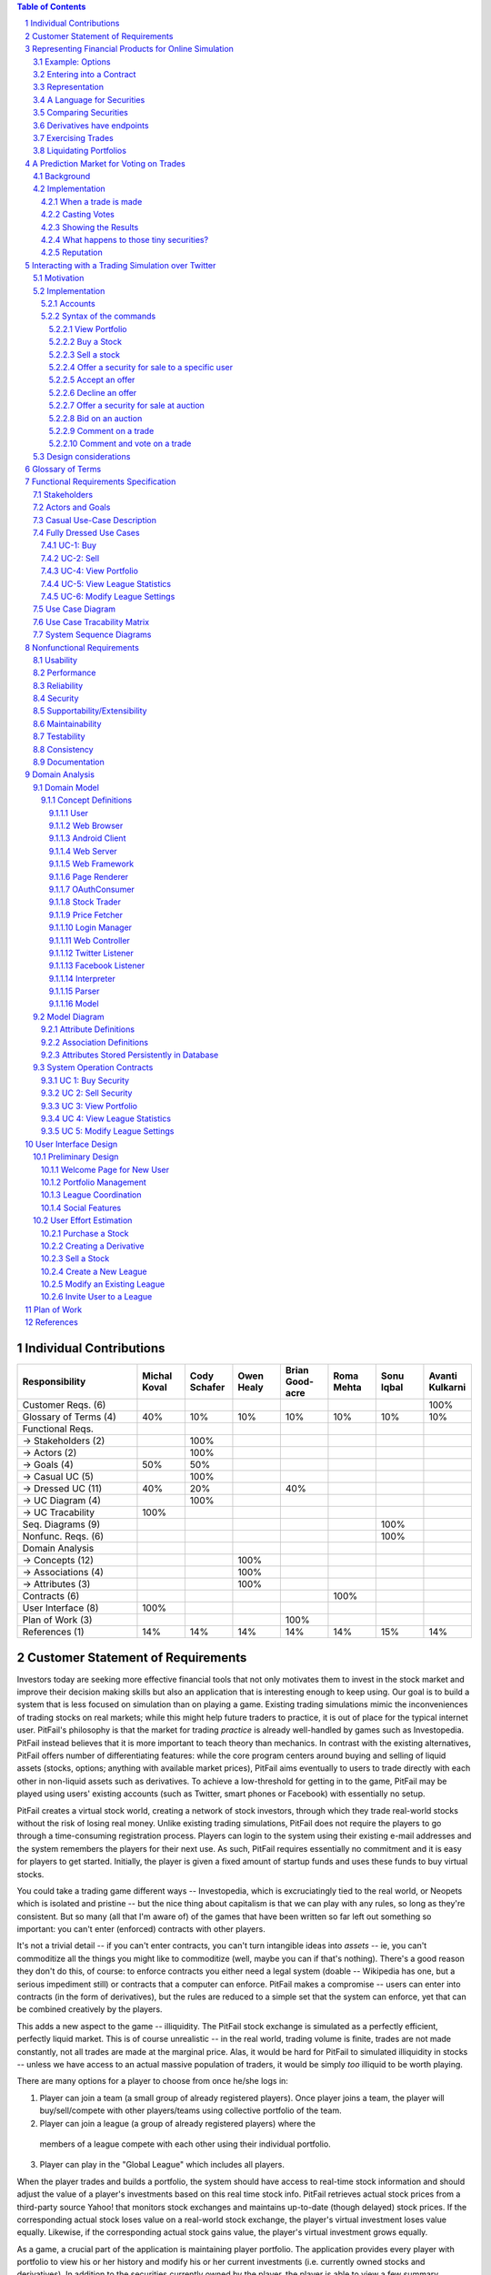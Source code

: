 ﻿.. raw:: latex

	\begin{titlepage}
	\centering
	\singlespacing

	\vspace*{2in}

	\begin{center}
		\Huge PitFail Report 1 \\
		\Large An Online Financial Engineering Game
	\end{center}

	\vspace*{2in}

	\large
	September 30, 2011 \\

	\vspace*{0.5in}

	Software Engineering I, Group 3 \\
	\href{https://github.com/pitfail/pitfail-reports/wiki}{https://github.com/pitfail/pitfail-reports/wiki} \\

	\vspace*{0.5in}

	Michael Koval, Cody Schafer, \\
	Owen Healy, Brian Goodacre \\
	Roma Mehta, Sonu Iqbal \\
	Avanti Kulkarni \\
	\end{titlepage}

.. sectnum::

.. contents:: Table of Contents

.. raw:: latex

	\pagebreak

Individual Contributions
========================

.. raw:: latex

	\begin{center}
	\small

.. csv-table::
	:header: "Responsibility", "Michal Koval", "Cody Schafer", "Owen Healy", "Brian Good-acre", "Roma Mehta", "Sonu Iqbal", "Avanti Kulkarni"
	:widths: 15, 6, 6, 6, 6, 6, 6, 6

	Customer Reqs. (6),                ,     ,     ,     ,     ,     , 100%
	Glossary of Terms (4),          40%,  10%,  10%,  10%,  10%,  10%,  10%
	Functional Reqs.,                  ,     ,     ,     ,     ,     ,
	→ Stakeholders (2),                , 100%,     ,     ,     ,     ,
	→ Actors (2),                      , 100%,     ,     ,     ,     ,
	→ Goals (4),                    50%,  50%,     ,     ,     ,     ,
	→ Casual UC (5),                   , 100%,     ,     ,     ,     ,
	→ Dressed UC (11),              40%,  20%,     ,  40%,     ,     ,
	→ UC Diagram (4),                  , 100%,     ,     ,     ,     ,
	→ UC Tracability,              100%,     ,     ,     ,     ,
	Seq. Diagrams (9),                 ,     ,     ,     ,     , 100%,
	Nonfunc. Reqs. (6),                ,     ,     ,     ,     , 100%,
	Domain Analysis,                   ,     ,     ,     ,     ,     ,
	→ Concepts (12),                   ,     , 100%,     ,     ,     ,
	→ Associations (4),                ,     , 100%,     ,     ,     ,
	→ Attributes (3),                  ,     , 100%,     ,     ,     ,
	Contracts (6),                     ,     ,     ,     , 100%,     ,
	User Interface (8),            100%,     ,     ,     ,     ,     ,
	Plan of Work (3),                  ,     ,     , 100%,     ,     ,
	References (1),                 14%,  14%,  14%,  14%,  14%,  15%,  14%

.. raw:: latex

	\end{center}


Customer Statement of Requirements
==================================

Investors today are seeking more effective financial tools that not only
motivates them to invest in the stock market and improve their decision making
skills but also an application that is interesting enough to keep using. Our
goal is to build a system that is less focused on simulation than on playing a
game. Existing trading simulations mimic the inconveniences of trading stocks
on real markets; while this might help future traders to practice, it is out of
place for the typical internet user. PitFail's philosophy is that the market
for trading *practice* is already well-handled by games such as Investopedia.
PitFail instead believes that it is more important to teach theory than
mechanics. In contrast with the existing alternatives, PitFail offers number of
differentiating features: while the core program centers around buying and
selling of liquid assets (stocks, options; anything with available market
prices), PitFail aims eventually to users to trade directly with each other in
non-liquid assets such as derivatives. To achieve a low-threshold for getting
in to the game, PitFail may be played using users' existing accounts (such as
Twitter, smart phones or Facebook) with essentially no setup.

.. PitFail is an financial game which will allow investor players to virtually
.. invest money in real-world stocks. The basic features include buying and
.. selling stocks/securities from the exchange, trading between players, and
.. designing new derivatives. PitFail can also be accessed using Twitter, Facebook
.. and Android interface.

PitFail creates a virtual stock world, creating a network of stock investors,
through which they trade real-world stocks without the risk of losing real
money. Unlike existing trading simulations, PitFail does not require the
players to go through a time-consuming registration process. Players can login
to the system using their existing e-mail addresses and the system remembers
the players for their next use. As such, PitFail requires essentially no
commitment and it is easy for players to get started.  Initially, the player is
given a fixed amount of startup funds and uses these funds to buy virtual
stocks.

You could take a trading game different ways -- Investopedia, which is
excruciatingly tied to the real world, or Neopets which is isolated and
pristine -- but the nice thing about capitalism is that we can play with any
rules, so long as they're consistent. But so many (all that I'm aware of) of
the games that have been written so far left out something so important: you
can't enter (enforced) contracts with other players.

It's not a trivial detail -- if you can't enter contracts, you can't turn
intangible ideas into *assets* -- ie, you can't commoditize all the things you
might like to commoditize (well, maybe you can if that's nothing). There's a
good reason they don't do this, of course: to enforce contracts you either need
a legal system (doable -- Wikipedia has one, but a serious impediment still) or
contracts that a computer can enforce. PitFail makes a compromise -- users can
enter into contracts (in the form of derivatives), but the rules are reduced to
a simple set that the system can enforce, yet that can be combined creatively
by the players.

This adds a new aspect to the game -- illiquidity. The PitFail stock exchange
is simulated as a perfectly efficient, perfectly liquid market. This is of
course unrealistic -- in the real world, trading volume is finite, trades are
not made constantly, not all trades are made at the marginal price. Alas, it
would be hard for PitFail to simulated illiquidity in stocks -- unless we have
access to an actual massive population of traders, it would be simply *too*
illiquid to be worth playing.

There are many options for a player to choose from once he/she logs in:

1. Player can join a team (a small group of already registered players). Once
   player joins a team, the player will buy/sell/compete with other players/teams
   using collective portfolio of the team.

2. Player can join a league (a group of already registered players) where the
  members of a league compete with each other using their individual portfolio.

3. Player can play in the "Global League" which includes all players.

When the player trades and builds a portfolio, the system should have access to
real-time stock information and should adjust the value of a player's
investments based on this real time stock info. PitFail retrieves actual stock
prices from a third-party source Yahoo! that monitors stock exchanges and
maintains up-to-date (though delayed) stock prices. If the corresponding actual
stock loses value on a real-world stock exchange, the player's virtual
investment loses value equally.  Likewise, if the corresponding  actual stock
gains value, the player's virtual investment grows equally.

As a game, a crucial part of the application is maintaining player portfolio.
The application  provides every player with portfolio to view his or her
history and modify his or her current investments (i.e. currently owned stocks
and derivatives). In addition to the securities currently owned by the player,
the player is able to view a few summary statistics about their portfolio, such
as a history of net worth over time, and an indication of which assets have
increased in value since their purchase. What the player ultimately cares
about, of course, is net worth in the future -- that's what they are trying to
optimize. We can't tell them that, of course, nor should we, since it's the
whole point of playing the game. We should even be careful in categorizing
assets by change in value -- users will of course purchase assets that perform
oppositely to hedge risk.  Basically, we don't want to decide strategy for the
player; we want to give them information and let them decide strategy.

To add a flavor of a game, players can monitor each other's progress by viewing
a feed of recent activity and browsing leader boards. PitFail also offers
aggregate feeds of recent activity. This allows a group of people to keep
abreast of their friends' or enemies' activities. Remember, this is not real
personal information we're talking about -- we're willing to sacrifice privacy
(if you can call it that) for a competitive spirit. PitFail provides the
players with the ability to comment on other's trades when browsing recent
activity or viewing another user's portfolio. These comments make players feel
involved and part of a larger community. One additional feature PitFail
provides is the ability for players to "upvote" and "downvote" trades based on
their opinion of trade. PitFail can then rank users and assign status symbols
(e.g. badges) to users with the strongest ability to vote predictively. Of
course, predicting is only so good if you can't make good trades yourself --
but it's interesting to see both rankings nonetheless. This type of ranking
appears to be unique to PitFail. Another feature that appears to be unique to
PitFail is that it allows users to design their own securities (i.e futures or
options) , thus creating new financial products. Even without a court system to
enforce complex contracts, custom securities allow PitFail's users to a new
financial environment.

As mentioned, PitFail can be accessed via a website, Twitter, Facebook, or an
Android application. Each of these methods have their own purposes. As financial
trades are compact and atomic and that they can be expressed through small
messages, PitFail provides a Twitter and Facebook interfaces where players can
buy/sell securities by tweeting to a particular account/ writing post on
Facebook account wall .  Twitter and Facebook  provide a familiar interfaces to
use the system. Also, as no registration  is required which makes it easy to
use.  PitFail can also be accessed via a website that offers additional set of
features (In addition to all of the functionality provided by the Twitter
interfaces): like view portfolio, design custom securities, interact socially
with other users and play against or in co-operation (teams/leagues) with other
users. Also, website helps to generate some advertising revenue,
making it desirable to attract users to the PitFail website by offering
features that are not possible via Twitter/Facebook.  Android interface
provides features that are similar to that of the website, with the addition of
notifications to the user when some event occurs within PitFail.

The motivation for implementing teams/leagues comes from the apparent fact that
most (perhaps all) trading games target students and teachers as their
principal user base, suggesting this accounts for most of the people who
actually play these games. While PitFail is mostly seeking a different niche --
the casual online player -- the classroom market is too big to ignore
completely, hence a feature that makes it possible for students to play against
each other in a league.

Below is the list of customer requirements:

1. **REQ-1** Stock Market Simulator Website: Investors are looking for an
   effective tool that allows users to invest and learn without having to
   invest real money and also allows them to interact with other users more
   effectively to make the game really enjoyable.

2. **REQ-2** Android Application: Mobile users who like having native
   applications can use such system with quick access.

3. **REQ-3** Access via Twitter/Facebook: Users who heavily use social networks
   like Facebook/Twitter can connect to PitFail easily.

4. **REQ-4** Simple User Interface: Users are looking for simple interface that
   welcomes new users and guides the new user through portfolio management.

5. **REQ-5** Zero-Configuration Setup: Users should not have to set any
   settings or explicitly create an account to begin playing.

6. **REQ-6** Updated Stock Information: Application should present stock
   symbols, company names, stock history, updated stock values and prices
   amongst other details.

7. **REQ-7** Basic Trading: Users should be able to buy and sell stocks whose
   values change over time.

8. **REQ-8** Large, Liquid, Efficient Market: The simulated "exchange" should
   present the illusion of a large, liquid and efficient market -- stocks are
   traded constantly, at marginal price, and each individual trade is small
   compared to the total trading volume.

9. **REQ-9** Relation to the outside world: The values of stocks should be in
   some way related to the outside world so that users have information to base
   trading decisions on.

10. **REQ-10** Player Portfolio: Each player must have separate portfolio that
    gives him/her option to buy/sell new securities, view currently owned
    securities.

11. **REQ-11** Evaluate Portfolios: Securities owned by each player should be
    periodically evaluated and should be updated to their current value.

12. **REQ-12** Advertisements: The website must contain appropriate and
    interesting advertisements relating to finance and stock

13. **REQ-13** Coordinators for Supervision: A coordinator must be
    available to answer questions and to supervise the game.

14. **REQ-14** Summary Statistics: The website should provide users with a few
    summary statistics about their portfolio -- aggregate value over time,
    which securities have increased in value. The website shouldn't usurp the
    role of deciding strategy for the player; only the most basic of stats
    should be displayed.

15. **REQ-15** Voting: players should be able to up/down-vote each other's
    trades. Vote tallies should be visible to other users.

16. **REQ-16** Commenting: players should be able to comment (via the website
    -- you can already comment on anything via Twitter) on each other's trades.
    Comments should be visible to all users.

17. **REQ-17** Moderation: There should be at least a minimal degree of comment
    moderation so blatantly offensive comments can be removed.

18. **REQ-18** Designing derivatives: Players should be able to enter into
    contracts with each other that will be enforced by the PitFail system.

19. **REQ-19** Guided designing of derivatives: The website should guide
    players into common formats for derivatives to make it easier for new
    players to figure out.

20. **REQ-20** Rankings: On the website players should be able to see rankings
    of all players by portfolio value (liquid assets only), and by voting
    score.

Representing Financial Products for Online Simulation
=====================================================

Example: Options
-------------------

There are different kinds of options, but the basic form goes something like:
"on a preset date, trader A agrees that trader B may optionally (at trader B's
discretion) buy X shares of XYZ for D dollars, from trader A."

Right away we see this will have some sharp edges in an online game:

1. It requires obtaining a decision from trader B on the specified date, while
   trader B may in real life be sleeping, be at work, be in the hospital, not
   care about the game anymore, etc.

2. If trader A doesn't have X shares of XYZ at the exercise time, the software
   will have to handle that in a way that's fair to both players, and doesn't
   require getting them out of bed.

Luckily, real life comes to the rescue. First, stocks, being traded on
exchanges, are fairly liquid, and have a market value that can be easily looked
up. So if, on the exercise date, trader B has the option of buying X shares of
XYZ for D dollars, we already know what trader B wants to do: if X shares of
XYZ is worth more than D dollars, she'll buy it; otherwise she won't. It's
reasonable to imagine that trader B would much rather have the software make
this obvious decision for her than have to remember to be online at the right
time to make a trivial decision in a game.

The second problem is moot for a different reason: in real life, not only are
stocks liquid, but *options* are liquid: they are set according to standard
terms and traded on exchanges. Thus, in real life, options are rarely
exercised; rather on the exercise date trader A simply buys back the option,
which he can reliably do since there are thousands of other traders buying the
same option. Likewise trader B simply sells it back. The option never gets used
and the actual value of exercising it is reflected only in the change in its
price.

Alas, in an online game where membership may be sporadic, derivatives cannot be
liquid, so buying the option back from the exchange isn't feasible. However,
stocks *are* liquid, so it's safe to assume that, if trader B can't buy the
promised X shares of XYZ, she'll be content with the corresponding value of
those shares in dollars.

Entering into a Contract
------------------------

Since trader B gets positive value from the option contract and trader A gets
negative value, in order for the contract to come about trader B needs to pay
trader A for the privilege.

In the game, trader A can offer to "sell" the derivative to trader B -- meaning
that, if trader B accepts, the derivative is created and they enter the
contract. So for example, trader A can offer an option to B for $35. If trader
B accepts, trader B pays trader A $35 and they enter the contract. Importantly,
the $35 is not part of the derivative -- it doesn't depend on the eventual
execution of the derivative.

Representation
--------------

The proposed representation of a derivative consists of:

1. An exercise date,

2. A condition on which the derivative will be exercised,

3. A list of securities to be traded.

So for example, an option to buy 100 shares of GE on 9/18 for $350 would be
represented as:

1. 9/18

2. GE > $3.5

3. [100 * GE, -350]

The - in -350 indicates that the money is moving from the buyer to the seller.

Representation of dates is clear, but the representation of the condition and
the securities is not. It is described in the next section.

A Language for Securities
-------------------------

A security consists of two pieces of information:

1. The "flavor" (if a stock, the stock ticker symbol)

2. An amount, with a sign.

Stocks, derivatives and dollars would be possible flavors. If the sign is +,
the security is to be moved from the seller to the buyer (in the option
example, trader A is the seller and trader B is the buyer). If it's -, it is to
be moved from the buyer to the seller.

Comparing Securities
--------------------

*Not all securities can be compared*. This is simply because in a world where
derivatives are not standardized and not traded on exchanges, it is impossible
for software to know the value of a derivative, or to say if one derivative is
more valuable than another

Therefore, the only comparable securities are:

1. Dollars

2. Stocks

Securities are compared according to their dollar value at the present time.
The dollar value of a stock is the last traded price of that stock.

Derivatives have endpoints
--------------------------

When trading on an exchange, you normally think of a derivative as looking like

.. image:: Products/exchange-1.png

or

.. image:: Products/exchange-2.png

It would not be technically infeasible (or even harder) to use this
representation in an online game, but it could lead to serious problems. In
real life, because the exchange takes one half of the trade, it needs to put
effort into enforcing a standard of behavior for the traders: importantly, the
exchange puts limits on leverage and sets margin requirements. It's hard for
software to do a good job of this -- it would likely lead to a high number of
defaults.

In the game, a better representation is

.. image:: Products/exchange-3.png

importantly, neither trader A nor trader B *owns* the derivative; rather they
each own one endpoint of it. An analogy would be a socket always having two
endpoints (although sockets aren't normally traded).

*Only the buyer endpoint of a derivative can be traded*. This is necessary to
prevent people absorbing their debt into dummy accounts which will then
default. There is no reason that the buyer endpoint must have positive value --
so it map be vulnerable to the same tricks, but that is a problem that occurs
in real life as well, and is a natural aspect to the strategy of the game.

Exercising Trades
-----------------

What happens when, on the exercise date, trader B goes to buy security XYZ from
trader A, and trader A doesn't have security XYZ? The answer depends on the
type of security.

If XYZ is dollars, we can assume trader A is now in default and will need to
declare bankruptcy, which is a whole topic in itself.

If XYZ is a stock, as mentioned earlier, it is a simple matter to convert XYZ
to dollars, and then the rules for dollars apply.

The trickiest case is when XYZ is a derivative. First, remember that you don't
trade derivatives, you trade endpoints, so what trader B is actually purchasing
from trader A is one *endpoint* of derivative XYZ. The key point is that a
derivative is just a contract: if trader A doesn't have the correct endpoint of
XYZ, an XYZ derivative can be created at that time, giving trader B his
promised endpoint, and letting trader A keep the other.

For trader B this is obviously acceptable -- she get what she was promised, but
what about for trader A? In fact, this should be entirely acceptable for trader
A as well, because derivative endpoints cancel each other out. This means that
receiving the seller endpoint of XYZ is no different than giving away the buyer
endpoint -- so again, the difference should be moot for trader A.

A problem *will* occur if derivative XYZ is past the exercise date, since this
would involve editing the past. In real life, this would be impossible; in the
game, it would be possible, but highly undesirable. However, assuming you can't
directly trade XYZ after it has expired, the only time this would be an issue
is when derivative XYZ is included as part of the contract of derivative ABC,
and the exercise date of XYZ comes first. Since this can be detected at the
time the user tries to create ABC, the error case can simply be presented to
the user as not allowed, and the problem will never arise.

Liquidating Portfolios
----------------------

When a user goes bankrupt (cannot pay all her debts) a portfolio will be
liquidated, hoping to obtain as much cash as possible.

Cash is already cash. Stocks are liquid assets and will be immediately sold
back on the exchange for cash. The remaining assets are derivatives and equity
shares.

Sadly, or fortunately, depending on your point of view, in economics the value
of products is determined by what the market participants are willing to pay
for them, so the software cannot put a value of derivatives and equity. The
software will put these at auction for a period, say 1 day, and any that are
not sold will vanish.

A Prediction Market for Voting on Trades
========================================

Background
----------

Sites such as StackOverflow allow users to vote on items posted by other users,
to express approval or disapproval. Here that concept is extended with a
prediction market to give users an incentive to vote and to vote well.

The implementation tries to work as much like a real prediction market as
possible: the profit to the voters is tied as literally as possible to the
object being voted on. This means that voting doesn't add any "new" concept of
what a winner is -- it merely mimics the existing concept.

Implementation
--------------

When a trade is made
....................

Say *Jen* sells a call option XYZ to *Nitish* for $100 (the other end of the
option is currently held by *Atif*). To support voting, the following things
happen at this time:

1. Jen and Nitish set aside $0.25 each into the *common pool*.

2. Nitish places 0.02*XYZ into the *buyer pool*.

3. Jen places 0.02*$100 into the *seller pool*.

The three pools are tied to this particular trade. The exist, potentially,
forever, although the software may wish to reap pools on old trades.

The game then does a hacky "pre-money evaluation" of the pools. Since one half
of a trade is always cash (please let this be true), the game values XYZ at
$100 and both pools are valued at $2.00.

Casting Votes
.............

Casting votes works exactly analogously to investing in a company. A vote costs
a user $0.20, and in exchange they get $0.20 worth of the "company".

Say *Mike* thinks that Nitish got the better deal, so he casts the first vote,
for Nitish. Mike pays $0.20 into the *buyer pool*. Now the *buyer pool* contains:

- $0.20 in cash
- 0.02*XYZ

Since 0.02*XYZ is considered to be worth $2.00, the pool now contains $2.20, so
Mike's $0.20 entitles him to 9% of the pool, which he receives instantly in the
form of $0.018 in cash and 0.02*0.09*XYZ.

*A note on small numbers:* Votes are supposed to be small compared to other
trades, but not so small that users don't bother with them. Because votes are
tiny enough to divide cents and be annoying when looking at balance sheets,
they don't show up on balance sheets until they are liquidated and added to the
user's single pool of cash.

Mike also receives, as a bonus for voting, 25% of the current contents of the
*common pool*. This gives users an incentive to vote and to vote early. Users can
only vote once per trade.

Showing the Results
...................

Vote tallies are displayed along with the announcement for a trade on the
PitFail website. The votes give a sense of how the community judges the
prudence of that trade.

What happens to those tiny securities?
......................................

After voting, Mike now has 0.02*XYZ, which, as we said before, is a call
option, the other end of which is held by *Atif*. From *Atif*'s perspective it
is irrelevant who holds the other end of the option, and it doesn't show up in
his balance sheet.

At some point, the exercise date for XYZ will come due, and it will be fully or
partly liquidated. Any cash is returned to Mike's pool of cash; any stock is
immediately sold and converted to cash.

Derivatives aquired through voting sit around in a user's "voting balance
sheet", which is not shown.

Reputation
..........

Sites such as Fluther and StackOverflow give "reputation" to users for
receiving votes. PitFail voting also offers another possibility: reputation for
*casting* votes accurately: "casting reputation" would simply be the total
amount of cash received from casting votes to date. A user with a high casting
reputation is good at judging other people's trades.

Casting or receiving reputation could be shown along with user names on the
site to create a more competitive atmosphere.

Interacting with a Trading Simulation over Twitter
==================================================

Motivation
----------

Twitter is a service that is already widely used by many people, so there is a
lower threshold of learning and discovery to play a game over Twitter than to
use a dedicated website. It is not expected that the Twitter interface will
duplicate all features of the website; rather users will be able to perform
their most common tasks from an interface they are familiar with.

The bulk of the proposal is a syntax that represents the operations of the
game. This syntax could integrate into any system that allows sending brief
messages from named accounts. However, since Twitter is already well integrated
this extra flexibility may be unnecessary.

Implementation
--------------

Accounts
........

The game has an account, tentatively named ``pitfail``, and will listen for
user tweets sent to ``@pitfail``.

Users must explicitly associate their Twitter accounts with their PitFail
accounts. Once Twitter name ``joe`` is associated with PitFail account
``joe26``, tweets from ``joe26`` will be interpreted as belonging to account
``joe``.

Another option is for a user to *start* playing FitFail over Twitter. This lets
the user start playing faster and with no setup -- the first message they send
to ``@pitfail`` creates an account. There's no way to automatically associate
this with an OpenID login (that I know of) -- if the user later wants to use
the PitFail website

The program may respond to tweets that require a response by sending tweets
back to users.

Syntax of the commands
......................

View Portfolio
``````````````

::

    @pitfail #portfolio

PitFail will respond with assets and liabilities in a human-readable form.

Buy a Stock
```````````

::

    @pitfail #buy 100 shares of HP

or::

    @pitfail #buy HP * 100

(See [[Products # A language for securities]])

or::

    @pitfail #buy $250 of HP

PitFail will respond with an ACK if successful, or an error if the trade
failed.

Sell a stock
````````````

::

    @pitfail #sell 100 shares of HP

    @pitfail #sell HP * 100

    @pitfail #sell $250 of HP

Offer a security for sale to a specific user
````````````````````````````````````````````

::

    @pitfail @joe #want 100 shares of HP for $250?

See [[Syntax for securities|Syntax]]

Accept an offer
```````````````

::

    @pitfail @laura #yes

This has an obvious ambiguity if `@laura` has made `@joe` more than one offer.
Because that ambiguity could be used to trick `@joe`, it should not be allowed
to make more than one outstanding offer to the same user from the same user.

Decline an offer
````````````````

::

    @pitfail @laura #no

Offer a security for sale at auction
````````````````````````````````````

::

    @pitfail #auction 100 shares of HP

When an auction is started it is assigned an id, which is a unique, short
string. The ID can be used when bidding on the auction.

Bid on an auction
`````````````````

::

    @pitfail #bid $15 on #ae7

Comment on a trade
``````````````````

::

    @pitfail @joe Are you serious?

Comment and vote on a trade
```````````````````````````

::

    @pitfail @joe Are you serious? #down

    @pitfail @joe Dammn... #up

These may be ambiguous, but it's not a big deal since little money is at stake.
If the user wants to dig up an old trade and comment on it, they can use the ID
assigned by pitfail::

    @pitfail @joe Are you serious? #cc2f #down

Design considerations
---------------------

- Operative words are given #tags so that users don't accidentally make trades
  when just trying to discuss them.

- When offering a security to another user, the role of the `@pitfail` account
  is minimized -- it's still there watching so it can actually make the trade,
  but the users feel as if they are just responding to each other. It makes it
  feel more like a real trade.


Glossary of Terms
=================
Asset
  These show up on a users balance sheet, as things that they own. An asset is
  anything which may someday be converted co cash.

Coordinator
  PitFail user responsible for administering a *league*. See `Actors and
  Goals`_ for more information.

Game
  The trading of securities given a particular set of rules with the object to
  increase the value of one's portfolio.

Invite-Only League
  Restricted league where becoming a *member* requires approval by a
  *coordinator*.

League
  An instance of the *game* having particular rules associated with it. A
  *coordinator* may create a league for *players* to join.

Member
  *Player* who has a portfolio associated with a specific league. Members of a
  league compete against each other.

OAuth
  Protocol used for authenticating users and sharing information with PitFail
  on their behalf. See (http://oauth.net/).

OpenID
  Protocol used for authenticating users using their existing accounts. See
  (http://openid.net/).

OpenID Provider
  Third-party service that provides an OpenID identity for users; e.g. Google.

Player
  PitFail user participating in one or more *leagues*. See `Actors and
  Goals`_ for more information.

Portfolio
  Collection of *securities* associated with a specific user and league. Each
  user aims to maximize the value of his or her own portfolio.

Public League
  Open league where users can choose to become *members* with no approval.

Security
  Financial asset having a cash value. This includes *stocks*, bonds, and
  *derivatives*.

Stock
  Claim on the earnings of a company. To PitFail players, a stock is an opaque
  asset with fluctuating value.

Ticker
  Short string which uniquely identifies a stock.

Functional Requirements Specification
=====================================

Stakeholders
------------

- *Advertisers* who purchase ads on the website
- *Spectators* interested in finance who do not wish to invest in the real market
- *Teachers* of economics courses and their *students*

Actors and Goals
----------------

..  - A *Player* is one who participates by buying and selling securities.

..  - Wants to increase the value of their portfolio, thereby proving competency
..    at security trading.
..  - Competes with other players for higher ranks in leagues.

- A *Web Player* is a *player* who interacts with the *game* via the web
  browser interface. 

  - Buys and Sell Stocks.
  - View and Modify Portfolio.
  - Create League.
  - Participate in Leagues.

- A *Twitter Player* is a *player* who interacts with the *game* via the
  Twitter interface. This actor contains has limited use cases compared to a Web Player.
  
  - Buys and Sells Stocks
  - Participates in Leagues

- A *MobilePlayer* is a *player* who interacts with the *game* via the
  Twitter interface. This actor contains has limited use cases compared to a Web Player.
  
  - Buys and Sells Stocks
  - View Portfolio
  - Participate in Leagues

- A *Coordinator* is responsible for administering a *league*.

  - Wants to effectively administer the tournament to provide either a learning
    experience to the *players*, or, alternately, an enjoyable experience to
    the *players*.
  - Desires a construct in which to effectively challenge others interested in
    security trading.

- The *database* is the store for all persistent data on interactions with the
  *system*. It stores data regarding all user portfolios and the association of
  authentications with users.

- A *stock information provider* is a supplier of stock pricing data for the present
  (within the margin of some minutes). They are queried for all data regarding
  actual market numbers. Currently, *Yahoo* is the *stock information provider*
  (via its Yahoo Finance API).

- *Authentication providers* allow us to uniquely identify users and associate
  some stored state with their unique identification.

- *Twitter* is utilized both as a authentication provider (for all *players* as
  well as a portion of the interface to the service.


Casual Use-Case Description
---------------------------
The system is designed such that customization and setup by a *player* is
minimized. As such, league joining is unneeded by new players. In fact, to be a
new *Twitter player*, one can simply send a *commanding tweet* and the PitFail
system will automatically initialize the required backing data.

Account creation is omitted from the use case listing because account creation
is always accomplished implicitly. Third party services are used for
authorization, and all other setup is accomplished with defaults that may be
changed at another point it time by the *player* as requested.

=============  ===================================================  ===================  =====
Actor          Description                                          Short Name            UC#
=============  ===================================================  ===================  =====
WebPlayer      Purchases a security from the market at the price    Buy                  UC-1
               the *stock price source* indicates is the market
               price for that security.
WebPlayer      Sells a held security at the price indicated by the  Sell                 UC-2
               *stock price source*.
WebPlayer      Indicates that they wish to begin participating in   Join League          UC-3
               a particular league. Does not remove them from any
               league. Also note that leaveing a league is omitted
               to prevent people from gaming the system by
               joining a league, doing poorly, and leaving to
               essentially have a "clean record".
WebPlayer      Examine the contrents of his or her portfolio,       View Portfolio       UC-4
               displaying information regarding their current
               assets and liabilities as well as how they have
               been progressing over time
WebPlayer      Examines details of a particular security.           Get Security         UC-5
                                                                    Details
WebPlayer      Checks league statistics. Provide a clear view of    View League Stats    UC-6
               the leaderboard as well as changes over time.
TwitterPlayer  Purchases a security from the market at the price    Buy via Twitter      UC-7
               the *stock price source* indicates is the market
               price for that security.
TwitterPlayer  Sells a held security at the price indicated by the  Sell via Twitter     UC-8
               *stock price source*.
TwitterPlayer  Query portfolio value & other details.               Portfolio Info       UC-9
TwitterPlayer  Changes his or her current (default) league.         Change Default       UC-10
               The default league is the league which UC-1(Buy)     League
               and UC-2(Sell) requests are sent to when a league
               is not specified in the command string.
Coordinator    Creates a league.                                    Make League          UC-11
Coordinator    Modifies a league's settings. A coordinator will     League Settings      UC-12
               need to manage a league via changing settings
               regarding the league.
Coordinator    Add an additional Coordinator to a league.           Add Coordinator      UC-13
Coordinator    Remove a coordinator from the league.                Remove Coordinator   UC-14
Coordinator    Delete a league.                                     Delete League        UC-15
Coordinator    Accept or decline requests to join a league.         Manage League        UC-16
Coordinator    Invite players to a league.                          Invite to League     UC-17
WebPlayer      Authenticates with the system.                       Authentication       UC-18
WebPlayer      Has their initial account (portfolio tracking)       Create User          UC-19
               created.
TwitterPlayer  Has their initial account (portfolio tracking)       Create User via T.   UC-20
               created.
WebPlayer      Vote on trade.                                       Vote                 UC-21
TwitterPlayer  Vote on trade via a Twitter repost.                  Vote by Tweet        UC-22
WebPlayer      Create derivative.                                   Derivative Designer  UC-23

=============  ===================================================  ===================  =====

Fully Dressed Use Cases
-----------------------

UC-1: Buy
.........
Related Requirements:
        - REQ1: Stock Market Simulator Website
        - REQ2: Android Application
        - REQ3: Access via Twitter/Facebook
        - REQ5: Updated Stock Information
        - REQ6: Player Portfolio

Initiating Actor:
        Any of: Webplayer, TwitterPlayer, MobilePlayer

Actor's Goal:
        To purchase a security from the market, to add it to his portfolio, and
        see his updated portfolio.

Participating Actors:
        Database, Securities, Stock Price Source, Yahoo!

Preconditions:
        The user should have created an account, be in a league  with settings
        that allows the "BUY", and have enough money to perform the BUY of the
        security.

Postconditions:
        The user needs to be able to see his purchased security in his
        portfolio and track the progress of the security in his portfolio until
        he "SELLS" it.

Flow of Events for Successful Buy:
        1. → The *Player, Webplayer, or TwitterPlayer* determines a *Security*
           and how much of it to "BUY".
        2. ← *System* signals the *Stock Price Source* for the price of the
           security.
        3. ← *Stock Price Source* sends the price of the *Security* to the
           *System.*
        4. ← *System* signals the *Database* for the amount of money the
           *Player* has.
        5. ← *Database* sends the amount of money for the *Player* to the
           System.
        6. ← *System* checks that there is enough money for compelete the
           transcation.
        7. ← *System* signals the *Database* to complete the transcation for a
           *Player*, *Security*, and the quantity.
        8. ← *Database* signals the *System* the transcation is complete.
        9. ← *System* signals to the *Player* "Transcation Completed."

Flow of Events for Unsuccessful Buy:
        1. → The *Player, Webplayer, or TwitterPlayer* determines a *Security*
           and how much of it to "BUY".
        2. ← *System* signals the *Stock Price Source* for the price of the
           security.
        3. ← *Stock Price Source* sends the price of the *Security* to the
           *System.*
        4. ← *System* signals the *Database* for the amount of money the
           *Player* has.
        5. ← *Database* sends the amount of money for the *Player* to the
           System.
        6. ← *System* checks that there is enough money for compelete the
           transcation.
        7. ← There is not enough money. *System* signals to the *Player*
           "Transcation Not Completed: Insufficient Funds."

UC-2: Sell
..........
Related Requirements:
        - REQ1: Stock Market Simulator Website
        - REQ2: Android Application
        - REQ3: Access via Twitter/Facebook
        - REQ5: Updated Stock Information
        - REQ6: Player Portfolio

Initiating Actor:
        Any of: Webplayer, TwitterPlayer, MobilePlayer

Actor's Goal:
        To purchase a security from the market, to add it to his portfolio, and
        see the updated portfolio

Participating Actors:
        Database, Securities, Stock Price Source, Yahoo!

Preconditions:
        - User is logged in
        - Contain in his portfolio at least the quantity of securities his is
          requesting to sell.

Postconditions:
        - The user's portfolio will reflect the quantity of securities sold.

Flow of Events for Successful Sell:
        1. → The *Player(ANY)* determines a *Security*
           and how much of it to "SELL".
        2. ←  *System* signals the *Stock Price Source* for the price of the
           security.
        3. ←  *Stock Price Source* sends the price of the *Security* to the
           *System.*
        4. ←  *System* signals the *Database* for the amount of the *Security*
           the *Player* has.
        5. ←  *Database* sends the amount of the *Security* the *Player* has to
           the System.
        6. ←  *System* checks that there is enough *Securities* to complete the
           transaction.
        7. ←  *System* signals the *Database* to complete the transcation for a
           *Player*, *Security*, and the quantity.
        8. ←  *Database* signals the *System* the transaction is complete.
        9. ←  *System* signals to the *Player* "Transaction Completed."

Flow of Events for Unsuccessful Sell:
        1. → The *Player(ANY)* determines a *Security*
           and how much of it to "SELL".
        2. ←  *System* signals the *Stock Price Source* for the price of the
           security.
        3. ←  *Stock Price Source* sends the price of the *Security* to the
           *System.*
        4. ←  *System* signals the *Database* for the amount of the *Security*
           the *Player* has.
        5. ←  *Database* sends the amount of the *Security* the *Player* has to
           the System.
        6. ←  *System* checks that there is enough *Securities* to complete the
           transaction. There is not.
        7. ←  *System* signals to the *Player* "Transaction Not Completed:
           Insufficient Securities."

UC-4: View Portfolio
....................
Related Requrements:
        - REQ1: Stock Market Simulator Website
        - REQ4: Simple User Interface
        - REQ5: Updated Stock Information
        - REQ6: Player Portfolio

Initiating Actor:
        Only *WebPlayer*, the similar UC-9 is provided for the *Twitter player*.

Actor's Goal:
        To view information regarding their portfolio. This information
        includes the currently owned securities, minimal statistics regarding
        those securities (as they relate to the current and past value of the
        portfolio), current avaliable capital (and similar minimal information
        regarding its change), and the overall value of the portfolio (also
        with some statistical information regarding changes over time). The
        actor desires this information to make decisions regarding what their
        next interaction with the system should be. They use this info to
        decide to sell stock they have or buy an increased number of shares of
        stock they have).

Participating Actors:
        *Stock information provider*, *Database*

Preconditions:
        None, note that authentication & account creation are handled within
        this use case.

Postcondions:
        None, this is a stateless action. Information is displayed to the user
        but no internal actions are taken.

Flow of Events for Main Success Scenario:
        1. → *Web player* browses to a page which will display his portfolio.
        2. ← *System* checks for authentication and when it does not exsist (a)
           runs the authentication (UC-18). Checks for a associated *user* in
           the system and when there is none runs (b) user creation (UC-19).
        3. ← *System* requests the information about the user's portfolio for
           this particular league from the *Database*.
        4. → *Database* returns the information regarding the portfolio.
        5. ← *System* forms a query regarding all the currently held securities
           within the portfolio and dispatches it to the *stock info provider*.
        6. → *Stock info provider* returns the requested data.
        7. ← *System* forms a web view of the portfolio information and returns
           it to the *web player*

Additional Notes:
        When this use case is running the other contained use cases (UC-18 and
        UC-19), each of these perform their own sequence of interactions with
        the user. In the case of a failure in one of the included use cases,
        the users remains in the control of that included use case until the
        failure is resolved or another use case is initiated.

UC-5: View League Statistics
.............................
Related Requirements:
        - REQ-1: Shock Market Simulator Website

Initiating Actor:
        WebPlayer

Actor's Goal:
        To view the performance of his or her portfolio relative to other
        league members. For a teacher, this may also be used to verify that his
        or her students are actively participating in the game.

Participating Actors:
        Database

Preconditions:
	The league that is being viewed exists and the league is either public or the user is a member.

Postconditions:
        None; this is a stateless action.

Flow of Events for Main Success Scenario:
        1. → *Player* requests to view league performance.
        2. ← *System* signals the *Database* for authentication and the league's leaderboard.
        3. ← *Database* authenticates the user's ability to view the statistics and returns the league's leaderboard.
        4. ← *System* returns a leaderboard of all league members.

Flow of Events for league does not exist:
	1. → *Player* requests the league statistics page.
	2. ← *System* signals the *Database* for authentication and the league's leaderboard.
	3. ← *Database* signals the *System* that the league does not exist.
        4. ← *System* returns "page not found" error.

Flow of Events for league is invite-only and the user is not a member:
	1. → *Player* requests the league statistics page.
	2. ← *System* signals the *Database* for authentication and the league's leaderboard.
	3. ← *Database* signals the *System* that the league is invite-only and the *Player* is not a member.
        4. ← *System* returns "access denied" error.

UC-6: Modify League Settings
............................
Related Requirements:
        - REQ-1: Stock Market Simulator Website
        - REQ-9: Coordinators for Supervision

Initiating Actor:
        Coordinator

Actor's Goal:
        To modify settings for the coordinator's league. This includes modifying
        the league's name, nickname, starting funds, and security settings.

Participating Actors:
        Database

Preconditions:
        - League that is being modified exists
        - Initiating actor is a coordinator of the league that he or she is modifying

Postconditions:
        - League name is still unique
        - League nickname is still unique
        - Starting funds is positive

Flow of Events for Main Success Scenario:
        1. → *Coordinator* requests to view league settings page.
        2. ← *System* signals the *Database* for authentication and the league's settings page.
        3. ← *Database* authenticates the user's ability to modify the league settings and returns the league settings page.
        4. ← *System* returns a league setting page populated with the current settings.
        5. → *Coordinator* submits updated league settings.
        6. ← *System* Validate new league settings
        7. ← *System* sends updated settings to the *database.*
        8. ← *Database* signals the *System* that the settings have been updated.
        9. ← *System* signals the *Coordinator* "Settings have been updated."

Flow of Events for league does not exist:
	1. → *Player* requests the league settings page.
	2. ← *System* signals the *Database* for authentication and the league's settings page.
	3. ← *Database* signals the *System* that the league does not exist.
        4. ← *System* returns "page not found" error.

Flow of Events for user is not a coordinator of the league:
	1. → *Player* requests the league settings page.
	2. ← *System* signals the *Database* for authentication and the league's settings page.
	3. ← *Database* signals the *System* that the league is invite-only and the *Player* is not a member.
        4. ← *System* returns "access denied" error.

Use Case Diagram
----------------
.. figure:: UseCaseDiagram.pdf
        :width: 100%

Use Case Tracability Matrix
---------------------------


.. raw:: latex

        \begin{center}
        \small

=====  =====  =====  =====  =====  =====  =====  =====  =====  =====
.      REQ-1  REQ-2  REQ-3  REQ-4  REQ-5  REQ-6  REQ-7  REQ-8  REQ-9
=====  =====  =====  =====  =====  =====  =====  =====  =====  =====
UC-1          x      x                    x
UC-2          x      x                    x 
UC-3          x                                         x      x
UC-4   x                    x             x      x      x
UC-5   x                    x      x
UC-6   x                    x                    x      x
UC-7   x                    x                           x
UC-8   x                    x                           x      x
UC-9                 x             x      x      x
UC-10                x      x             x
UC-11  x                                                x      x
UC-12  x                                                x      x
UC-13  x                                                x      x
UC-14  x                                                x      x
UC-15  x                                                x      x
UC-16  x                                                x      x
UC-17  x                                  x             x      x
UC-18  x      x      x             x
UC-19  x      x      x      x
=====  =====  =====  =====  =====  =====  =====  =====  =====  =====

.. raw:: latex

	\end{center}

System Sequence Diagrams
------------------------
UC-1:
Buy Stocks (Scenario: Successful operation)

.. figure:: ssd/BuyStocks_SD.png
    :width: 50%

UC-2:
Sell Stocks (Scenario: Successful Operation)

.. figure:: ssd/SellStocks_SD.jpg
    :width: 50%

UC-3:
View Portfolio (Scenario: Successful Operation)

.. figure:: ssd/ViewPortfolio_SD.jpg
    :width: 50%

UC-4
View League Statistics (Scenario: Successful Operation)

.. figure:: ssd/ViewLeague_SD.jpg
    :width: 50%

UC-5
Modify League settings (Scenario: Successful Operation)

.. figure:: ssd/ModifyLeague_SD.jpg
    :width: 50%

Nonfunctional Requirements
==========================

Usability
---------
The website should be easy to navigate irrespective of the type of user.  It
should have an appealing user interface which is pleasant to the eyes.  A
through consideration should be given for its aesthetic design in order to make
it easily navigable and to have a good readability. The key focus should be on
making the user interface as interactive as possible.

Performance
-----------
In order to have a great performance, the website should be as lightweight as
possible by keeping minimum hardware demands. For it to be efficient, any task
initiated by the user should be completed in a timely manner.  The web server
should be able to serve multiple requests and when a large number of users are
logged in.

Reliability
-----------
In case of Internet failure, the user's portfolios should be brought back to a
consistent state when user logs in the system again after the failed internet
connection. The system should keep a backup of user's data in case of server
failure. A proper care should be taken to handle a situation where a particular
stock source is not available (i.e. Yahoo).

Security
--------
The system should be secure enough such that user's privacy is maintained.  The
system should have a login process irrespective of the application i.e via
Website, Mobile or Twitter interface.

Supportability/Extensibility
----------------------------
It should be feasible to extend any server components and include improved
versions of modules which can be installed only by administrators. For future
purposes of handling the load, it should be easier to include more number of
servers to achieve load balancing. The system should be platform independent so
that it is easy to move to newer technologies or the next versions of web
server.

Maintainability
---------------
The system should be easy to maintain for the administrator. The administrator
should be provided with an interface to interact with the entire system to make
changes and to recover from any failure manually as well. The interface should
give the administrator enough capability to perform future maintenance.

Testability
-----------
The system should be flexible enough to allow creating test databases and fake
players so that feature test does not need to manipulate the actual database.
This would ensure that it has great testability which can be used to build a
more robust

Consistency
-----------
It should be ensured that the application is consistent throughout irrespective
of what interface the player is using i.e whether website, mobile application
or Twitter interface. Functionality might be limited on these different
interfaces but it should not difficult for the user to shift from one
application to another to access the system. Buzz words used should be same
throughout and on all the interfaces to avoid confusion.

Documentation
-------------
The website should have enough material in the form of tutorial which can help
the user to understand the rules and policies of the Stock fantasy league game
and how it works.

Domain Analysis
===============

Domain Model
------------

Concept Definitions
...................

Our Domain uses the following concepts (which appear in the Domain Model
diagrams later):

User
````

*Definition*: A human being playing the PitFail game.

Web Browser
```````````

*Definition*: The User's browser, running on the User's computer.

*Responsibilities*:

 - Take input from User
 - Send requests to Web Server
 - Receive responses from Web Server
 - Render page content

Android Client
``````````````

*Definition*: The Android application: PitFail, running on the User's Android phone.

*Responsibilities*:

 - Listen to user input via touch
 - Send request to Web Server, receive response from web server
 - Display appropriate screen with response action

Web Server
``````````

*Definition*: HTTP web server, running on PitFail's server.

*Responsibilities*

 - Receive requests from Web Browser
 - Delegate requests to Web Framework
 - Receive responses from Web Framework
 - Send Responses to Web Browser

Web Framework
`````````````

*Definition*: Web framework APIs.

*Responsibilities*

 - Receive requests from Web Server
 - Convert requests to structured data and delegate to appropriate handlers
 - Receive rendered pages in the form of structured data and convert to markup
 - Send responses to Web Server

Page Renderer
`````````````

*Definition*: Creates a presentation aimed at the User in the form of
structured data.

*Responsibilities*:

 - Decide what information should be rendered
 - Convert prices/balance sheets/news to human-readable form
 - Send rendered pages to the Web Framework

OAuthConsumer
`````````````

*Definition*: Takes the role of the "consumer" in the OAuth protocol.

*Responsibilities*:

 - Receive requests from Web Framework
 - Send requests for authentication to Twitter.com
 - Receive + store session secrets from Twitter.com
 - Inform Login Manager of new logins

Stock Trader
````````````

*Definition*: Is in change of the logic of translating high-level trades into
model operations.

*Responsibilities*:

 - Translate an atomic trading operation (buy, sell, offer to player, accept,
   decline) into a model operation.
 - Decide if a trading operation is legal in terms of which user is performing
   it, the current state of their portfolio, the current prices of stocks.
 - Manipulate the model to reflect the results of a trade (if it is valid).

Price Fetcher
`````````````

*Definition*: Gets real-world stock prices.

*Responsibilities*:

 - Receive requests for price information from various components
 - Request new price information from Price Source
 - Receive price information from Price Source
 - Maintain a cache of recent price quotes

Login Manager
`````````````

*Definition*: Handles the current user login.

*Responsibilities*:

 - Receive new login information from OAuthConsumer
 - Store current login information for the session
 - Query the Model to check for existing user information
 - Update the Model to reflect new user information

Web Controller
``````````````

*Definition*: Receives and processes requests delegated by the Web Framework.

*Responsibilities*:

 - Receive requests delegated by the web framework
 - Parse user-supplied data into an internal form
 - Invoke appropriate operation in the Stock Trader
 - Inform the Page Renderer of the results of the operation

Twitter Listener
````````````````

*Definition*: Provides an interface for users to play PitFail via Twitter.

*Responsibilities*:

 - Maintains a connection with Twitter.com and listens for tweets
 - Delegates tweets to the Interpreter
 - Receives responses from the interpreter and sends them as tweets

Facebook Listener
`````````````````

*Definition*: Provides an interface for users to interact with PitFail via Facebook.

*Responsibilities:*

 - Listens to wall posts on PitFail Page and maintains a connection with Facebook.com
 - Delegates the wall posts with requests to buy/sell to the interpreter
 - Receives responses from the interpreter and sends them as a response to the Wall posts as comments.

Interpreter
```````````

*Definition*: Interprets text-based trading commands.

*Responsibilities*:

 - Receive text commands from Twitter Listener and Facebook Listener
 - Delegate commands to the Parser and receive a structured representation
 - Send structured commands to the Stock Trader and receive a response
 - Convert response to text and send back to the corresponding Listener

Parser
``````

*Definition*: Converts human-entered text to structured trading commands.

*Responsibilities*:

 - Receive text commands from the Interpreter
 - Convert commands to structured from

Model
`````

*Definition*: Handles persistent data.

*Responsibilities*:

 - Create and maintain a database handle
 - Convert high-level model operations to database queries
   
Model Diagram
-------------

A sparse overview of the Domain Model looks like

.. figure:: domain-analysis/Overview.pdf
    :width: 100%

We can zoom in on the various parts to add attributes and associations:

The Model is the backend persistent storage:

.. figure:: domain-analysis/Model.pdf
    :width: 50%

The Price Fetcher:

.. figure:: domain-analysis/PriceFetching.pdf
    :width: 50%

The Web trading front-end:

.. figure:: domain-analysis/WebTrading.pdf
    :width: 50%

The Twitter trading front-end:

.. figure:: domain-analysis/TwitterTrading.pdf
    :width: 50%

And the login process:

.. figure:: domain-analysis/Login.pdf
    :width: 50%

Attribute Definitions
.....................

Because it is primarily web-based, the PitFail program is mostly stateless.
Persistent data is almost entirely stored in a database, the schema for which
is described later.

A few attributes related to sessions and volatile information are stored within
the program itself. These are described here.

=============  ===============  =============================================================
Concept        Attribute        Meaning
=============  ===============  =============================================================
Model          database handle    Allows communication with the database.
Database       tables           Relational tables. Schema described elsewhere.
Price Fetcher  cached prices    Stores recently retrieved prices to avoid DOSing the service
OAuthConsumer  session secrets  OAuth authentication secrets
OAuthConsumer  auth status      Whether authenticated, and if so as whom
Login Manager  current login    Currently logged in user
=============  ===============  =============================================================

Association Definitions
.......................

=================  ==================  ================  ===================================================
Subject            Verb                Object            Meaning
=================  ==================  ================  ===================================================
Browser            sends request to    Web Server        The user has followed a link or performed at action

Login Manager      informs             Page Renderer     Reports login status so it can be displayed on page
Login Manager      manipulates         Model             When a new user logs in, remember them in database
Model              informs             Login Manager     Tells is this a new user and who are they
OAuth Consumer     informs             Login Manager     Tells about new authentications

Model              sends query         JODBC             Sends SQL to be performed on the database
JODBC              returns strc. data  Model             Results of query

Stock Trader       requests            Price Fetcher     Requests price data for a ticker symbol
Price Fetcher      informs             Stock Trader      Returns requested data
Price Fetcher      requests            Price Source      Requests price for ticker
Price Source       informs             Price Fetcher     Tells price for ticker

Stock Trader       manipulates         Model             To perform a trade
Model              informs             Stock Trader      Current status of portfolios

Interpreter        sends text          Parser            Human-written command to be parsed
Parser             sends structure     Interpreter       Interpretation (or failure)
Interpreter        sends operation     Stock Trader      Trade to be performed
Stock Trader       sends status        Interpreter       did it perform correctly

Twitter.com        sends tweets        Twitter Listener  Live stream of user's tweets
Twitter Listener   sends tweets        Twitter.com       Response to users

Web Framework      delegates request   Web Controller    User performed a trade in browser
Web Controller     invokes             Stock Trader      Specifies high-level trading operation
Stock Trader       informs             Web Controller    Whether the operation performed successfully
Web Controller     informs             Page Renderer     Reports status of trade back to user
Page Renderer      informs             Web Framework     How to render the new page
Model              informs             Page Renderer     Current status of portfolios
=================  ==================  ================  ===================================================

Attributes Stored Persistently in Database
..........................................

Because this constitutes the majority of the state of PitFail, it is worth
giving a rough schema for the database, even though this will never be visible
to the user, because it indicates what data is expected to persist across
sessions.

.. image:: domain-analysis/Schema.pdf
    :width: 90%

System Operation Contracts
--------------------------

UC 1: Buy Security
..................
*Preconditions*:

 - Verify user entry into the system
 - Verify funds of the user
 - Verify availability of security in desired quantity (or even more)

*Post conditions*:

 - Update user portfolio
 - Update database of system with the latest value of available security

UC 2: Sell Security
...................
*Preconditions*:

 - Verify the number of securities with the user (should be sufficient enough to sell security)

*Post conditions*:

 - Update database with an increase in the number of available securities
 - Update user profile

UC 3: View Portfolio
....................
*Pre conditions*:

 - Valid and updated values of user's account

*Post conditions*:

 - Display of information is in a format readable and understandable by the requester

UC 4: View League Statistics
............................
*Pre conditions*:

 - Existence of Valid League
 - Participation of valid users into the league

*Post conditions*:

 - Display of information is in a format readable and understandable by the requester
 - Display of statistics should be according to the access rights of the requester

UC 5: Modify League Settings
............................
*Pre conditions*:

 - Existence of Valid League
 - Access of the League to its issuer

*Post conditions*:

 - Update the League information according to the new changes
 - Reflect the changes to the users participating in the league


.. We don't have one of these, as far as I know
.. Mathematical Model
.. ------------------

User Interface Design
=====================
PitFail's website satisfies the requirements that the other interfaces cannot:
enabling social interaction, providing a rich user interface, and coordinating
leagues. Providing a rich set of features above what is available via Twitter
is crucial for drawing existing users to the website. On balance, the website
must have a simple interface that welcomes new users and guides the new user
through the registration process. This starkly contrasts with many exiting
trading simulations, such as the Stock Market Game's seven page registration
procedure that requires a large amount of personal information.

Preliminary Design
------------------
Simplifying the registration procedure starts with the welcome page. Instead of
welcomes the logged-out user with a registration page, PitFail presents him or
her with a simple four-step guide to purchasing his or her first stock.
Existing users can bypass this guided process at any time by following the
"login" link that is in the top-right corner of ever page. This intentionally
mimics the login method on popular websites such as Facebook, Google, and
Reddit.

Welcome Page for New User
.........................
If the user is logged out, he or she is assumed to be a new user and is
presented with a guided login process.  Existing users can skip the account
registration by using the OpenID "login" link in the upper-right corner of the
page. This design intentionally designed to mimic the behavior of popular
websites such as Facebook, Google, and Reddit.

New users, on the other hand, are guided through the process of purchasing
their first security. Guiding new users through their first purchase helps the
new users gain familiarity with PitFail's user interface before confronting
the full complexity of portfolio management.

First, the user is asked to enter a stock ticker symbol into the search box to
request a quote:

.. figure:: ui-mockups/ui-welcome1
	:scale: 50%

Assuming the ticker symbol exists, the PitFail slogan is replaced with a stock
quote that indicates the stock's market value. The user then chooses how many
shares he or she wishes to purchase and clicks the "buy" button to confirm the
purchase (this process of purchasing a stock is described in more detail when
discussing the portfolio page):

.. figure:: ui-mockups/ui-welcome2
	:scale: 50%

After the user clicks "buy" he or she is prompted to login using OAuth, OpenID,
or Facebook Connect. Single-click login buttons are provided for most common
providers, such as Facebook, Google, and Twitter:

.. figure:: ui-mockups/ui-welcome3
	:scale: 50%

Once authentication is complete the user's PitFail account has been initialized
and the stock has been purchased. This account creation is completely
transparent to the user and no personal information is required to complete the
login process. From this point forward, new users and returning users are treated
identically.

Portfolio Management
....................
Now logged in, the user is redirected to his or her Global League portfolio
page. The portfolio page is the heart of the PitFail website and serves as a
portal to the rest of the website and is split into three sections: (1)
controls to buy/sell securities, (2) league controls, and (3) an overview of
the securities in the current portfolio:

.. figure:: ui-mockups/ui-portfolio
	:scale: 50%

Much like when completing the guided account creation process, users can
purchase shares of a stock at market price by entering a ticker symbol in the
large search box near the top of the page. This displays a stock quote for the
requested company and displays the fields necessary to purchase the stock:

.. figure:: ui-mockups/ui-buy
	:scale: 50%

The user completes the purchase by entering a number of shares or dollar amount
into the text field and clicking the "buy" button. Similarly, the user can sell
shares at market price by using the same input technique in the table row that
corresponds to the stock that he or she wishes to sell (not pictured due to
space constraints).

Alternatively the user could click the "add" button to begin creating a
derivative. This stock is added to the table and the user can continue to add
stocks until he or she is satisfied. Once the user is done adding stock(s), he
or she "fills in the blanks" in a description of the derivative. Once the offer
is complete the potential buyer is prompted to accept the offer. This
interface is easy-to-use and gives the user a better understanding of how
derivatives function on the real stock market:

.. figure:: ui-mockups/ui-derivative
    :scale: 50%


Users that are members of multiple portfolios (e.g. students, teachers) can
switch between their portfolios using the tabs near the top of the page. All
actions, including buying/selling securities, only apply to the currently
selected portfolio. Besides managing his or her own portfolio, each user can
also view the current league's leader board:

.. figure:: ui-mockups/ui-leaderboard
	:scale: 50%

The leader board shows a list of all users in the current league ranked by the
current net worth of their portfolios. This encourages friendly competition and
a provides a natural portal for the addition of social features in future
versions.

League Coordination
...................
Besides the league-dependent "portfolio" and "leader board" links, there are two
contextual links that are only visible to league coordinators. First, the
league administration page allows league coordinators to change league-wide
preferences:

.. figure:: ui-mockups/ui-admin
	:scale: 50%

These preferences include the league's name, nickname (used in places where the
full name would be too long), starting funds, and access restriction
preferences. An identical form is used for league creation.

Second, the league coordinator has access to tools necessary to manage the
league's members. This includes inviting new members, removing members, and
promoting existing members to league coordinator status:

.. figure:: ui-mockups/ui-members
	:scale: 50%

This page is particularly important for invite-only leagues, such as those used
by teachers. League coordinators are presented with a comprehensive list of
current members and a queue of pending join requests that are awaiting
approval.

Social Features
...............
One of the differentiating features of the PitFail website is the tight
integration of social features. The bottom of each page contains a league-specific
newsfeed, similar to those found on Facebook or Github:

.. figure:: ui-mockups/ui-newsfeed
	:scale: 50%

This displays a live, real-time stream of events presented sorted in
reverse-chronological order. These events include when a league member (1)
joins the league, (2) goes broke, (3) purchases a stock, (4) sells a stock, (5)
creates a derivative, or (6) collects on an expiring derivative. Members of the
league can post short comments in response to any of these events by clicking
the "comment" button associated with the event.

Additionally, users may "up-vote" or "down-vote" transactions by clicking on
the arrows associated with each trade or derivative creation. These votes are
used to measure the predictive accuracy of the voter. Users that correctly and
reliably predict the future performance of a stock purchases or derivatives are
acknowledged on the league's leaderboard.


User Effort Estimation
----------------------
Several of the most common usage scenarios for the PitFail website are
evaluated below. In particular, note that common scenarios (e.g. buying a
stock) are much easier to perform than rare scenarios (e.g. creating a new
league):

====================================  ======  ==========
Usage Scenario                        Clicks  Keystrokes
====================================  ======  ==========
purchase a stock                      5       7
create a derivative                   2       27
sell a stock                          5       2
create a new league                   4       19
modify an existing league             5       4
invite a user to a league             6       5
====================================  ======  ==========

These usage scenarios are discussed in detail below.

Purchase a Stock
................
Assume the user wishes to purchase 10 shares of Google stock in his or her
Global League portfolio. The user must:

- **Navigation:** total of three clicks, as follows

 1. Click on "login".
 2. Click on the "Global League" tab.
 3. Click on "portfolio".

- **Data Entry:** total of two clicks and seven keystrokes, as follows

 1. Click on the "enter a ticker symbol" text field.
 2. Press the keys "G", "O", "O", and "G".
 3. Press "enter" to load the quote.
 4. Press the keys "1" and "0" to specify 10 shares.
 5. Click the "buy" button to confirm the purchase.

Note that the user could press "enter" instead of clicking the "buy" button.

Creating a Derivative
.....................
Assume the user wishes to offer a call option to Bucky that includes 10 shares
of Google stock and expires on December 25, 2011. This option costs $1000 to
begin active and one can buy the shares for $10,000 if and only if the market
rate for Google stock is greater than $1000 per share. The user must:

- **Navigation:** total of two clicks, as follows

 1. Click on "login".
 2. Click on the "Global League" tab.

- **Data Entry:** total of 3 clicks and 27 keystrokes, as follows

 1. Click on the "enter a ticker symbol" text field.
 2. Press the keys "G", "O", "O", and "G".
 3. Press the "enter" key to load the quote.
 4. Press the keys "1" and "0" to specify 10 shares.
 5. Click the "add" button to begin creating a derivative.
 6. Press the "B", "u", "c", "k", and "y" keys to enter the recipient's name.
 7. Press "tab" to move to the "premium" field.
 8. Press the keys "1", "0", "0", and "0" to enter $1000.
 9. Press "tab" to move to the "expiration date" field.
 10. Press the "1", "2", "/", "2", and "5" keys to select December 25th of the current year.
 11. Press "tab" to move to the "strike price" field.
 12. Press the "1", "0", "0", "0", and "0" keys to enter $10000.
 13. Click on the "Propose Contract" button to complete the transaction.

Sell a Stock
............
Assume the user wishes to sell 10 shares of Google stock from his or her Global
League. The user must:

- **Navigation:** total of three clicks, as follows

 1. Click on "login".
 2. Click on the "Global League" tab.
 3. Click on the "portfolio" tab.

- **Data Entry:** total of 2 clicks and 2 keystrokes, as follows

 1. Click on the text input in the row corresponding to Google.
 2. Press the keys "1" and "0" to specify 10 shares.
 3. Click the "sell" button to confirm the purchase.

Note that the user could press "enter" instead of clicking the "sell" button.

Create a New League
...................
Assume the user wishes to create a new league named "Rutgers" with the nickname
"RU", $100,000 starting funds, and allow public access. The user must:

- **Navigation:** total of two clicks, as follows:

 1. Click on "login".
 2. Click on "create league"

- **Data Entry:** total of two clicks and 19 keystrokes, as follows

 1. Click on the "name" field.
 2. Press the keys "R", "u", "t", "g", "e", "r", and "s" to enter the name.
 3. Press the tab key to move to the "nickname" field.
 4. Press the keys "R" and "U" to enter the nickname.
 5. Press the tab key to move to the "starting funds" field.
 6. Press the keys "1", "0", "0", "0", "0", and "0" to enter $100,000.
 7. Press the tab key to move to the "access restriction" field.
 8. Press the down-arrow key to select "public".
 9. Click the "create league" button.

Note that the user could have selected "public" using the mouse and/or pressed
"enter" instead of clicking the "create league" button.

Modify an Existing League
.........................
Assume a coordinator of the "Rutgers" league wishes to change the league's
nickname from "RU" to "RU1", which he or she is a coordinator of. The user
must:

- **Navigation:** total of three clicks, as follows:

 1. Click on "login".
 2. Click on the "Rutgers" tab.
 3. Click on the "admin" link.

- **Data Entry:** total of two clicks and four keystrokes, as follows

 1. Click on the "nickname" field.
 2. Press the "backspace" key to clear the field's contents.
 3. Press the keys, "R", "U", and "1" to enter the new nickname.
 4. Click on the "update field" button.

Note that the user could have pressed "enter" instead of clicking the "create
league" button.

Invite User to a League
.......................
Assume a coordinator of the "Rutgers" league wishes to add the "Bucky" user
as a coordinator of the "Rutgers" league. The user must:

- **Navigation:** total of three clicks, as follows:

 1. Click on "login".
 2. Click on the "Rutgers" tab.
 3. Click on the "members" link.

- **Data Entry:** total of three clicks and five keystrokes, as follows

 1. Click on the "invite member" text field.
 2. Press the keys "B", "u", "c", "k", and "y" to enter the user name.
 3. Click on the "coordinator" checkbox.
 4. Click on the "add" button.

Note that the user could have pressed "enter" instead of clicking the "add"
button:

Plan of Work
============

.. figure:: plan_of_work.pdf
        :scale: 80%

References
==========
Miles,  Russ  and  Kim  Hamilton.  Learning  UML  2.0.  Ed.  Eric  McLaughlin  and  Mary  O'Brien. Sebastopol: O'Reilly, 2006.

.. TODO
